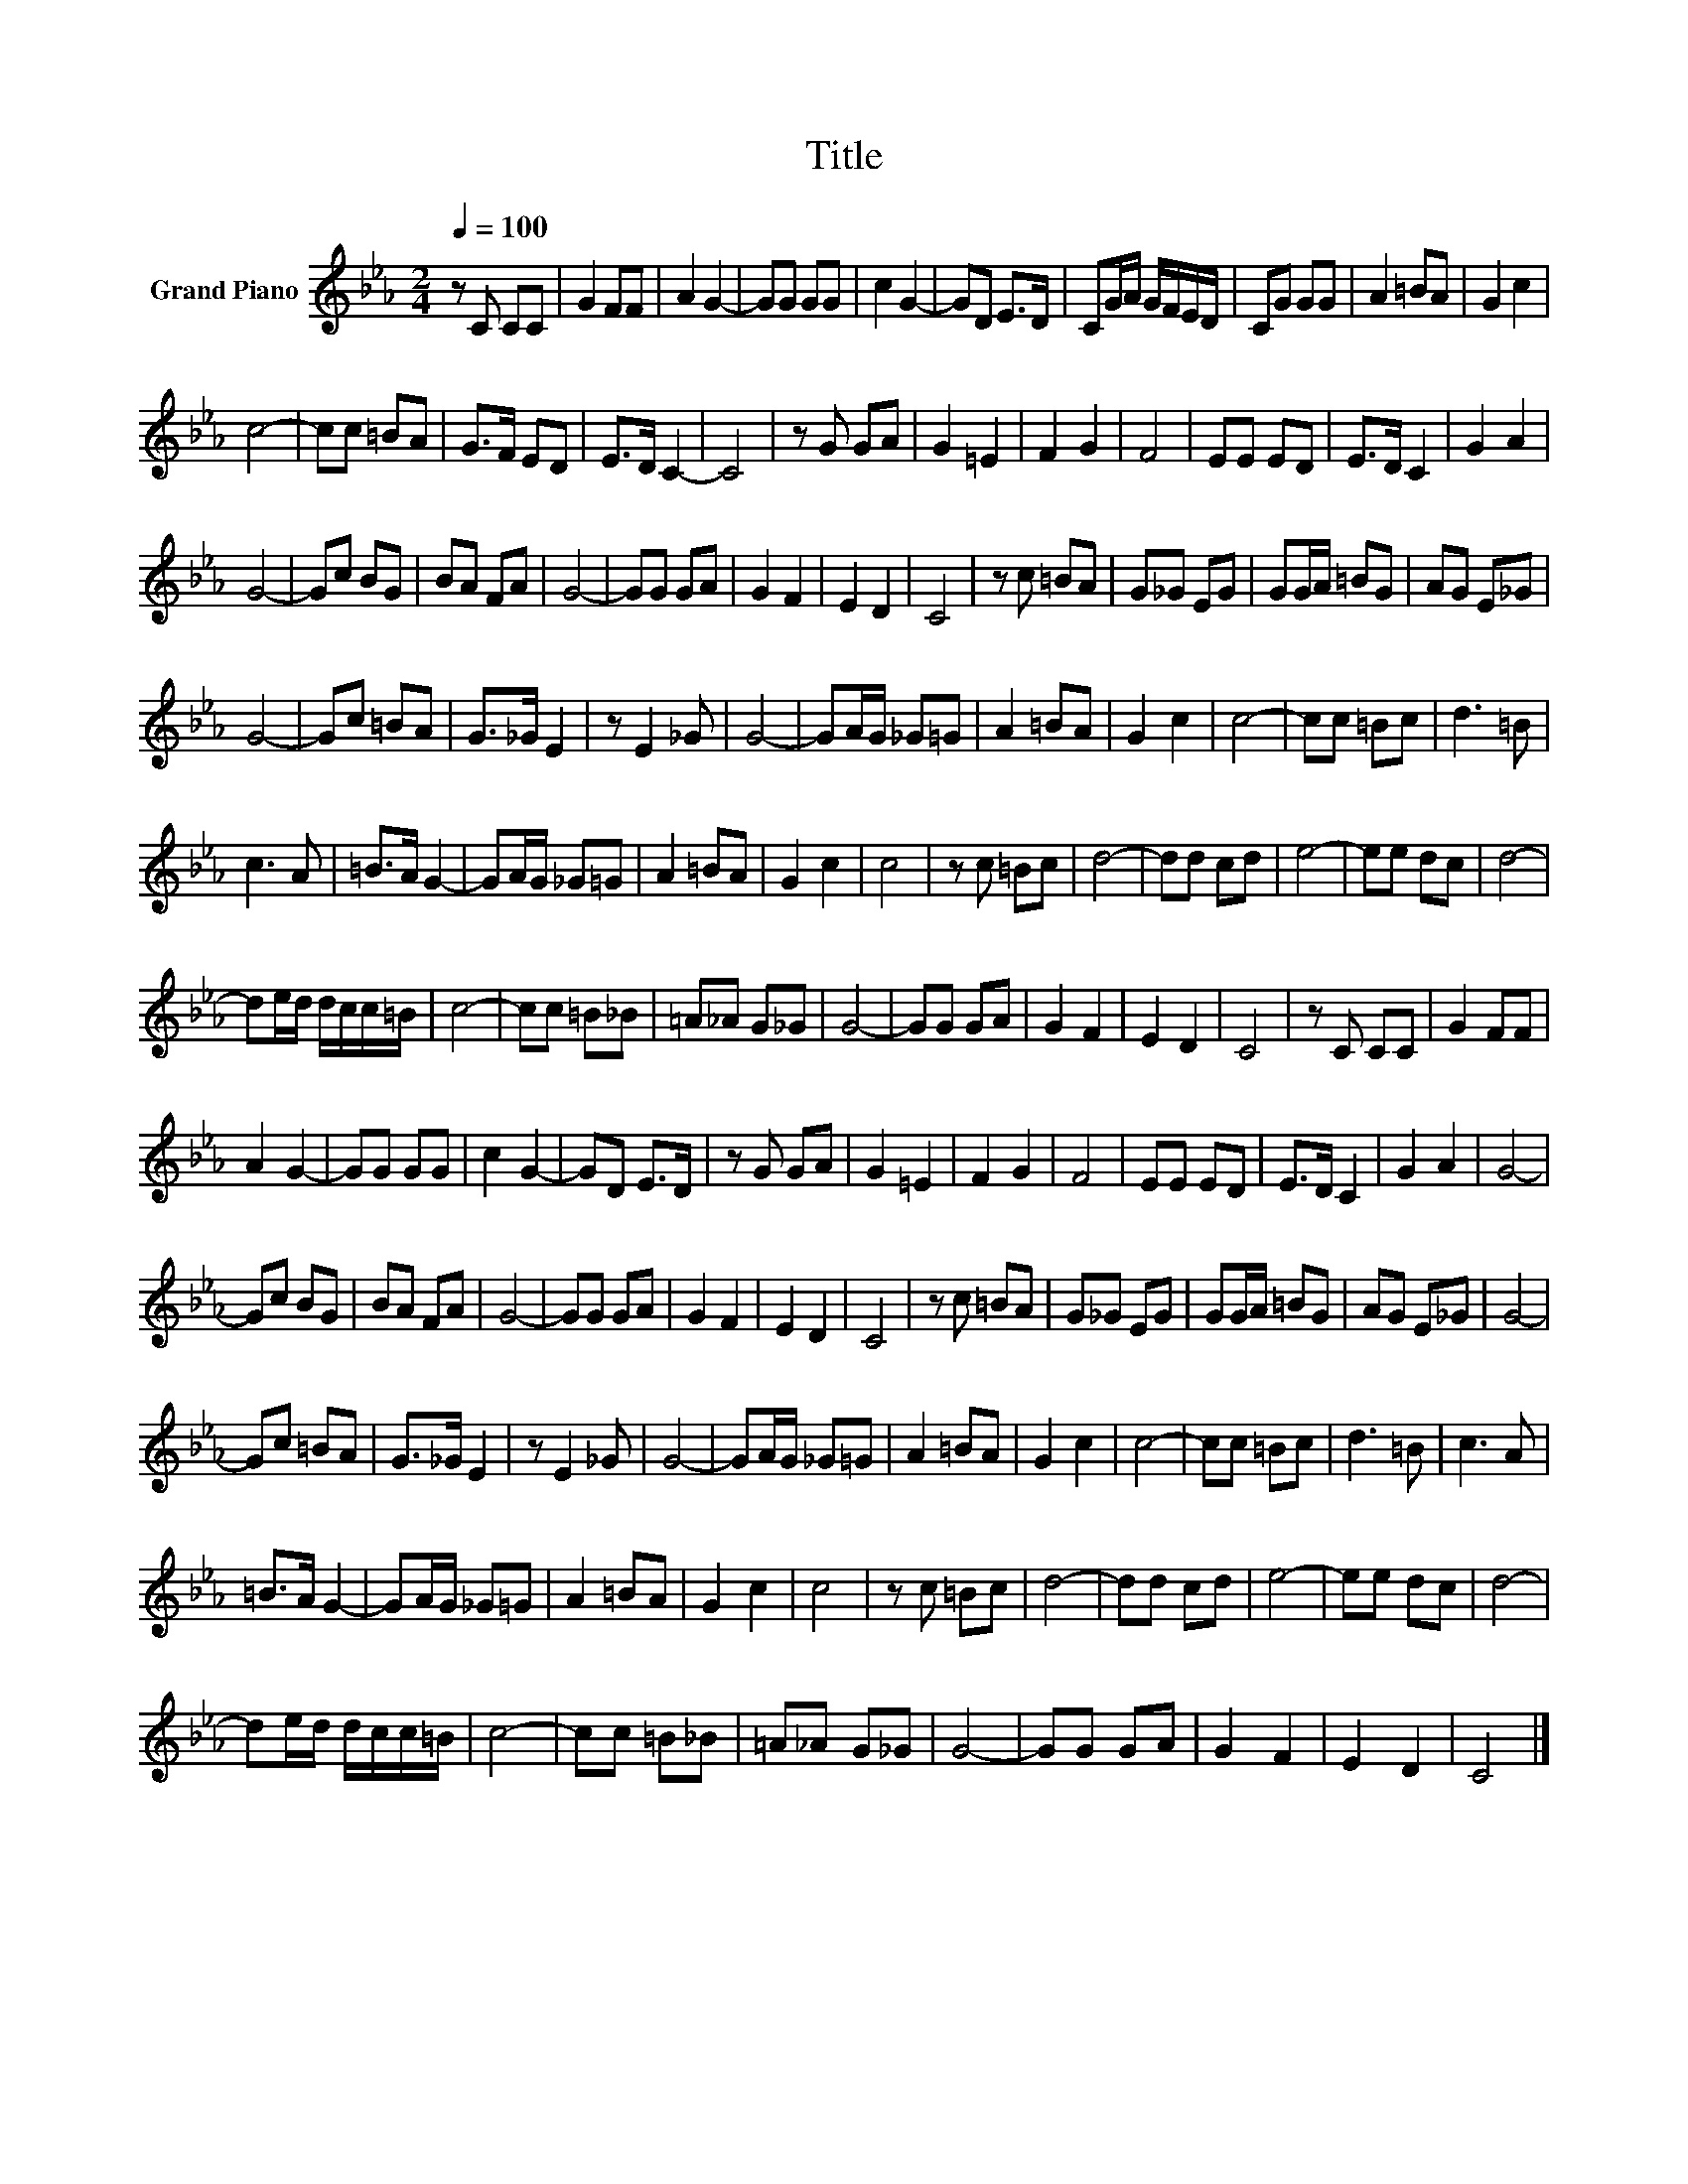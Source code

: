 X:1
T:Title
L:1/8
Q:1/4=100
M:2/4
K:Eb
V:1 treble nm="Grand Piano"
V:1
 z C CC | G2 FF | A2 G2- | GG GG | c2 G2- | GD E>D | CG/A/ G/F/E/D/ | CG GG | A2 =BA | G2 c2 | %10
 c4- | cc =BA | G>F ED | E>D C2- | C4 | z G GA | G2 =E2 | F2 G2 | F4 | EE ED | E>D C2 | G2 A2 | %22
 G4- | Gc BG | BA FA | G4- | GG GA | G2 F2 | E2 D2 | C4 | z c =BA | G_G EG | GG/A/ =BG | AG E_G | %34
 G4- | Gc =BA | G>_G E2 | z E2 _G | G4- | GA/G/ _G=G | A2 =BA | G2 c2 | c4- | cc =Bc | d3 =B | %45
 c3 A | =B>A G2- | GA/G/ _G=G | A2 =BA | G2 c2 | c4 | z c =Bc | d4- | dd cd | e4- | ee dc | d4- | %57
 de/d/ d/c/c/=B/ | c4- | cc =B_B | =A_A G_G | G4- | GG GA | G2 F2 | E2 D2 | C4 | z C CC | G2 FF | %68
 A2 G2- | GG GG | c2 G2- | GD E>D | z G GA | G2 =E2 | F2 G2 | F4 | EE ED | E>D C2 | G2 A2 | G4- | %80
 Gc BG | BA FA | G4- | GG GA | G2 F2 | E2 D2 | C4 | z c =BA | G_G EG | GG/A/ =BG | AG E_G | G4- | %92
 Gc =BA | G>_G E2 | z E2 _G | G4- | GA/G/ _G=G | A2 =BA | G2 c2 | c4- | cc =Bc | d3 =B | c3 A | %103
 =B>A G2- | GA/G/ _G=G | A2 =BA | G2 c2 | c4 | z c =Bc | d4- | dd cd | e4- | ee dc | d4- | %114
 de/d/ d/c/c/=B/ | c4- | cc =B_B | =A_A G_G | G4- | GG GA | G2 F2 | E2 D2 | C4 |] %123

